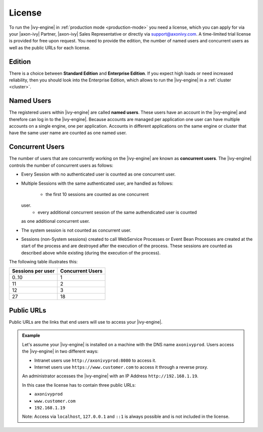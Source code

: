 .. _license:

License
=======

To run the |ivy-engine| in :ref:`production mode <production-mode>` you need a
license, which you can apply for via your |axon-ivy| Partner, |axon-ivy| Sales
Representative or directly via support@axonivy.com. A time-limited trial license
is provided for free upon request. You need to provide the edition, the number
of named users and concurrent users as well as the public URLs for each license.


.. _license-edition:

Edition
-------

There is a choice between **Standard Edition** and **Enterprise Edition**. If
you expect high loads or need increased reliability, then you should look into
the Enterprise Edition, which allows to run the |ivy-engine| in a
:ref:`cluster <cluster>`.


Named Users
-----------

The registered users within |ivy-engine| are called **named users**. These users
have an account in the |ivy-engine| and therefore can log in to the
|ivy-engine|. Because accounts are managed per application one user can have
multiple accounts on a single engine, one per application. Accounts in different
applications on the same engine or cluster that have the same user name are
counted as one named user.


Concurrent Users
----------------

The number of users that are concurrently working on the |ivy-engine| are known
as **concurrent users**. The |ivy-engine| controls the number of concurrent users as
follows:

* Every Session with no authenticated user is counted as one concurrent user.
* Multiple Sessions with the same authenticated user, are handled as follows:

   * the first 10 sessions are counted as one concurrent
  user.
   * every additional concurrent session of the same authendicated user is counted
  as one additional concurrent user.

* The system session is not counted as concurrent user.
* Sessions (non-System sessions) created to call WebService Processes or Event
  Bean Processes are created at the start of the process and are destroyed after
  the execution of the process. These sessions are counted as described above while
  existing (during the execution of the process).

The following table illustrates this:

+--------------------+-------------------+
| Sessions per user  | Concurrent Users  |
+====================+===================+
| 0..10              | 1                 |
+--------------------+-------------------+
| 11                 | 2                 |
+--------------------+-------------------+
| 12                 | 3                 |
+--------------------+-------------------+
| 27                 | 18                |
+--------------------+-------------------+


Public URLs
-----------

Public URLs are the links that end users will use to access your |ivy-engine|.

.. admonition:: Example
  
  Let's assume your |ivy-engine| is installed on a machine with the DNS name
  ``axonivyprod``. Users access the |ivy-engine| in two different ways:
  
  * Intranet users use ``http://axonivyprod:8080`` to access it. 
  * Internet users use ``https://www.customer.com`` to access it through a reverse proxy.

  An administrator accesses the |ivy-engine| with an IP Address
  ``http://192.168.1.19``.
  
  In this case the license has to contain three public URLs:
  
  * ``axonivyprod``
  * ``www.customer.com``
  * ``192.168.1.19``

  Note: Access via ``localhost``, ``127.0.0.1`` and ``::1`` is always possible
  and is not included in the license.
